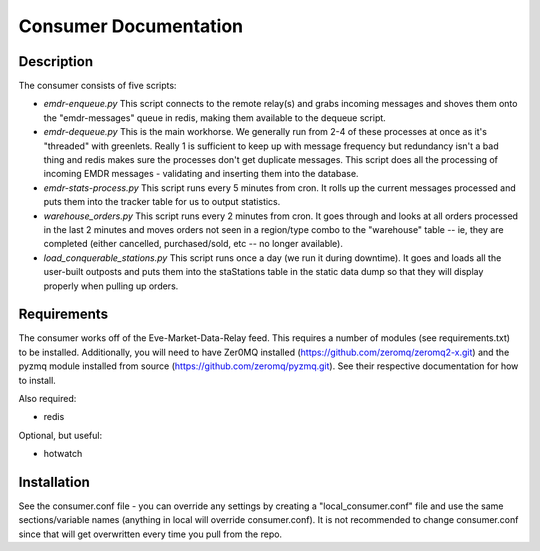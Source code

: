 Consumer Documentation
======================

Description
-----------

The consumer consists of five scripts:

* *emdr-enqueue.py*
  This script connects to the remote relay(s) and grabs incoming messages and shoves them onto the "emdr-messages" queue in redis, making them available
  to the dequeue script.
* *emdr-dequeue.py*
  This is the main workhorse.  We generally run from 2-4 of these processes at once as it's "threaded" with greenlets.  Really 1 is sufficient to keep up with
  message frequency but redundancy isn't a bad thing and redis makes sure the processes don't get duplicate messages.  This script does all the processing of incoming
  EMDR messages - validating and inserting them into the database.
* *emdr-stats-process.py*
  This script runs every 5 minutes from cron.  It rolls up the current messages processed and puts them into the tracker table for us to output statistics.
* *warehouse_orders.py*
  This script runs every 2 minutes from cron.  It goes through and looks at all orders processed in the last 2 minutes and moves orders not seen in a region/type combo
  to the "warehouse" table -- ie, they are completed (either cancelled, purchased/sold, etc -- no longer available).
* *load_conquerable_stations.py*
  This script runs once a day (we run it during downtime).  It goes and loads all the user-built outposts and puts them into the staStations table in the static data dump
  so that they will display properly when pulling up orders.

Requirements
------------
  
The consumer works off of the Eve-Market-Data-Relay feed.  This requires a number of modules (see requirements.txt) to be installed.
Additionally, you will need to have Zer0MQ installed (https://github.com/zeromq/zeromq2-x.git) and the pyzmq module installed from source (https://github.com/zeromq/pyzmq.git).
See their respective documentation for how to install.

Also required:

* redis

Optional, but useful:

* hotwatch

Installation
------------

See the consumer.conf file - you can override any settings by creating a "local_consumer.conf" file and use the same sections/variable names (anything in local will override consumer.conf).
It is not recommended to change consumer.conf since that will get overwritten every time you pull from the repo.

